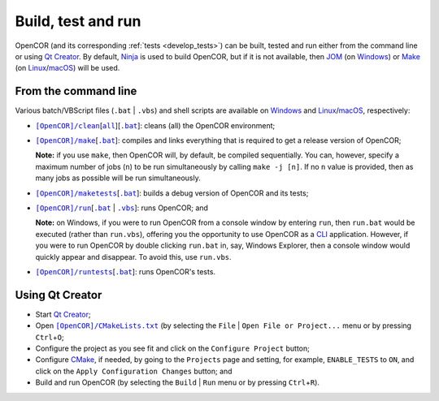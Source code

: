 .. _buildTestAndRun:

=====================
 Build, test and run
=====================

OpenCOR (and its corresponding :ref:`tests <develop_tests>`) can be built, tested and run either from the command line or using `Qt Creator <https://www.qt.io/qt-features-libraries-apis-tools-and-ide/#ide>`__.
By default, `Ninja <https://ninja-build.org/>`__ is used to build OpenCOR, but if it is not available, then `JOM <https://wiki.qt.io/Jom>`__ (on `Windows <https://en.wikipedia.org/wiki/Microsoft_Windows>`__) or `Make <https://www.gnu.org/software/make/>`__ (on `Linux <https://en.wikipedia.org/wiki/Linux>`__/`macOS <https://en.wikipedia.org/wiki/MacOS>`__) will be used.

.. _buildTestAndRunFromTheCommandLine:

From the command line
---------------------

Various batch/VBScript files (``.bat`` \| ``.vbs``) and shell scripts are available on `Windows <https://en.wikipedia.org/wiki/Microsoft_Windows>`__ and `Linux <https://en.wikipedia.org/wiki/Linux>`__/`macOS <https://en.wikipedia.org/wiki/MacOS>`__, respectively:

- |cleanScript|_\[|cleanallScript|_][|cleanBatch|_]: cleans (all) the OpenCOR environment;
- |makeScript|_\[|makeBatch|_]: compiles and links everything that is required to get a release version of OpenCOR;

  **Note:** if you use ``make``, then OpenCOR will, by default, be compiled sequentially.
  You can, however, specify a maximum number of jobs (``n``) to be run simultaneously by calling ``make -j [n]``.
  If no ``n`` value is provided, then as many jobs as possible will be run simultaneously.

- |maketestsScript|_\[|maketestsBatch|_]: builds a debug version of OpenCOR and its tests;
- |runScript|_\[|runBatch|_ | |runVBScript|_]: runs OpenCOR; and

  **Note:** on Windows, if you were to run OpenCOR from a console window by entering ``run``, then ``run.bat`` would be executed (rather than ``run.vbs``), offering you the opportunity to use OpenCOR as a `CLI <https://en.wikipedia.org/wiki/Command-line_interface>`__ application.
  However, if you were to run OpenCOR by double clicking ``run.bat`` in, say, Windows Explorer, then a console window would quickly appear and disappear.
  To avoid this, use ``run.vbs``.

- |runtestsScript|_\[|runtestsBatch|_]: runs OpenCOR's tests.

.. |cleanScript| replace:: ``[OpenCOR]/clean``
.. _cleanScript: https://github.com/opencor/opencor/blob/master/clean

.. |cleanallScript| replace:: ``all``
.. _cleanallScript: https://github.com/opencor/opencor/blob/master/cleanall

.. |cleanBatch| replace:: ``.bat``
.. _cleanBatch: https://github.com/opencor/opencor/blob/master/clean.bat

.. |makeScript| replace:: ``[OpenCOR]/make``
.. _makeScript: https://github.com/opencor/opencor/blob/master/make

.. |makeBatch| replace:: ``.bat``
.. _makeBatch: https://github.com/opencor/opencor/blob/master/make.bat

.. |maketestsScript| replace:: ``[OpenCOR]/maketests``
.. _maketestsScript: https://github.com/opencor/opencor/blob/master/maketests

.. |maketestsBatch| replace:: ``.bat``
.. _maketestsBatch: https://github.com/opencor/opencor/blob/master/maketests.bat

.. |runScript| replace:: ``[OpenCOR]/run``
.. _runScript: https://github.com/opencor/opencor/blob/master/run

.. |runBatch| replace:: ``.bat``
.. _runBatch: https://github.com/opencor/opencor/blob/master/run.bat

.. |runVBScript| replace:: ``.vbs``
.. _runVBScript: https://github.com/opencor/opencor/blob/master/run.vbs

.. |runtestsScript| replace:: ``[OpenCOR]/runtests``
.. _runtestsScript: https://github.com/opencor/opencor/blob/master/runtests

.. |runtestsBatch| replace:: ``.bat``
.. _runtestsBatch: https://github.com/opencor/opencor/blob/master/runtests.bat

Using Qt Creator
----------------

- Start `Qt Creator <https://www.qt.io/qt-features-libraries-apis-tools-and-ide/#ide>`__;
- Open |cmakeFile|_ (by selecting the ``File`` | ``Open File or Project...`` menu or by pressing ``Ctrl``\ +\ ``O``;
- Configure the project as you see fit and click on the ``Configure Project`` button;
- Configure `CMake <https://www.cmake.org/>`__, if needed, by going to the ``Projects`` page and setting, for example, ``ENABLE_TESTS`` to ``ON``, and click on the ``Apply Configuration Changes`` button; and
- Build and run OpenCOR (by selecting the ``Build`` | ``Run`` menu or by pressing ``Ctrl``\ +\ ``R``).

.. |cmakeFile| replace:: ``[OpenCOR]/CMakeLists.txt``
.. _cmakeFile: https://github.com/opencor/opencor/blob/master/CMakeLists.txt

